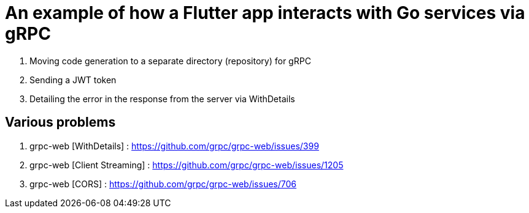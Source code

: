 = An example of how a Flutter app interacts with Go services via gRPC

. Moving code generation to a separate directory (repository) for gRPC
. Sending a JWT token
. Detailing the error in the response from the server via WithDetails

== Various problems

. grpc-web [WithDetails] : https://github.com/grpc/grpc-web/issues/399
. grpc-web [Client Streaming] : https://github.com/grpc/grpc-web/issues/1205
. grpc-web [CORS] : [.line-through]#https://github.com/grpc/grpc-web/issues/706#